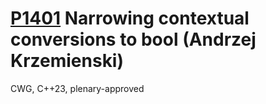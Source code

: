 * [[https://wg21.link/p1401][P1401]] Narrowing contextual conversions to bool (Andrzej Krzemienski)
:PROPERTIES:
:CUSTOM_ID: p1401-narrowing-contextual-conversions-to-bool-andrzej-krzemienski
:END:
CWG, C++23, plenary-approved
